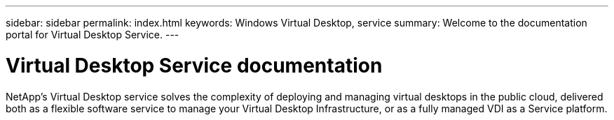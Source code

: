 ---
sidebar: sidebar
permalink: index.html
keywords: Windows Virtual Desktop, service
summary: Welcome to the documentation portal for Virtual Desktop Service.
---

= Virtual Desktop Service documentation
:hardbreaks:
:nofooter:
:icons: font
:linkattrs:
:imagesdir: ./media/

[.lead]
NetApp’s Virtual Desktop service solves the complexity of deploying and managing virtual desktops in the public cloud, delivered both as a flexible software service to manage your Virtual Desktop Infrastructure, or as a fully managed VDI as a Service platform.
